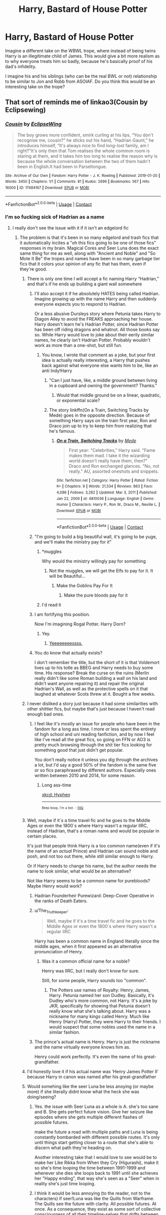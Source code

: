 #+TITLE: Harry, Bastard of House Potter

* Harry, Bastard of House Potter
:PROPERTIES:
:Author: FlattWhite
:Score: 308
:DateUnix: 1617467071.0
:DateShort: 2021-Apr-03
:FlairText: Prompt
:END:
Imagine a different take on the WBWL trope, where instead of being twins Harry is an illegitimate child of James. This would give a bit more realism as to why everyone treats him so badly, because he's basically proof of his dad's infidelity.

I imagine his and his siblings (who can be the real BWL or not) relationship to be similar to Jon and Robb from ASOIAF. Do you think this would be an interesting take on the trope?


** That sort of reminds me of linkao3(Cousin by Eclipsewing)
:PROPERTIES:
:Author: redpxtato
:Score: 83
:DateUnix: 1617470765.0
:DateShort: 2021-Apr-03
:END:

*** [[https://archiveofourown.org/works/17484167][*/Cousin/*]] by [[https://www.archiveofourown.org/users/EclipseWing/pseuds/EclipseWing][/EclipseWing/]]

#+begin_quote
  The boy grows more confident, smirk curling at his lips, “You don't recognise me, cousin?” he sticks out his hand, “Hadrian Gaunt,” he introduces himself, “It's always nice to find long-lost family, am I right?”It's only then that Tom realises the whole common room is staring at them, and it takes him too long to realise the reason why is because the whole conversation between the two of them hadn't been in English.It had been in Parseltongue.
#+end_quote

^{/Site/:} ^{Archive} ^{of} ^{Our} ^{Own} ^{*|*} ^{/Fandom/:} ^{Harry} ^{Potter} ^{-} ^{J.} ^{K.} ^{Rowling} ^{*|*} ^{/Published/:} ^{2019-01-20} ^{*|*} ^{/Words/:} ^{3450} ^{*|*} ^{/Chapters/:} ^{1/1} ^{*|*} ^{/Comments/:} ^{81} ^{*|*} ^{/Kudos/:} ^{2696} ^{*|*} ^{/Bookmarks/:} ^{567} ^{*|*} ^{/Hits/:} ^{16000} ^{*|*} ^{/ID/:} ^{17484167} ^{*|*} ^{/Download/:} ^{[[https://archiveofourown.org/downloads/17484167/Cousin.epub?updated_at=1609794121][EPUB]]} ^{or} ^{[[https://archiveofourown.org/downloads/17484167/Cousin.mobi?updated_at=1609794121][MOBI]]}

--------------

*FanfictionBot*^{2.0.0-beta} | [[https://github.com/FanfictionBot/reddit-ffn-bot/wiki/Usage][Usage]] | [[https://www.reddit.com/message/compose?to=tusing][Contact]]
:PROPERTIES:
:Author: FanfictionBot
:Score: 50
:DateUnix: 1617470790.0
:DateShort: 2021-Apr-03
:END:


*** I'm so fucking sick of Hadrian as a name
:PROPERTIES:
:Author: flingerdinger
:Score: 81
:DateUnix: 1617479075.0
:DateShort: 2021-Apr-04
:END:

**** I really don't see the issue with it if it isn't an edgelord fic
:PROPERTIES:
:Author: redpxtato
:Score: 82
:DateUnix: 1617479168.0
:DateShort: 2021-Apr-04
:END:

***** The problem is that it's been in so many edgelord and trash fics that it automatically incites a "oh this fics going to be one of those fics" responses in my brain. Magical Cores and Seer Luna does the exact same thing for me as well, along with "Ancient and Noble" and "So Mote It Be" the tropes and names have been in so many garbage tier fics that it colors your opinion of any fic that has them, even if they're good.
:PROPERTIES:
:Author: flingerdinger
:Score: 83
:DateUnix: 1617479638.0
:DateShort: 2021-Apr-04
:END:

****** There is only one time I will accept a fic naming Harry “Hadrian,” and that's if he ends up building a giant wall somewhere
:PROPERTIES:
:Author: howAboutNextWeek
:Score: 85
:DateUnix: 1617479887.0
:DateShort: 2021-Apr-04
:END:

******* I'll also accept it if he absolutely HATES being called Hadrian. Imagine growing up with the name Harry and then suddenly everyone expects you to respond to Hadrian.

Or a less abusive Dursleys story where Petunia takes Harry to Diagon Alley to avoid the FREAKS approaching her house. Harry doesn't learn he's Hadrian Potter, since Hadrian Potter has been off riding dragons and whatnot. All those books say so. While Harry would love to joke about their eerily similar names, he clearly isn't Hadrian Potter. Probably wouldn't work as more than a one-shot, but still fun.
:PROPERTIES:
:Author: TrailingOffMidSente
:Score: 33
:DateUnix: 1617489166.0
:DateShort: 2021-Apr-04
:END:

******** You know, I wrote that comment as a joke, but your first idea is actually really interesting, a Harry that pushes back against what everyone else wants him to be, like an anti Indy!Harry
:PROPERTIES:
:Author: howAboutNextWeek
:Score: 20
:DateUnix: 1617490448.0
:DateShort: 2021-Apr-04
:END:

********* "Can I just have, like, a middle ground between living in a cupboard and owning the government? Thanks."
:PROPERTIES:
:Author: TrailingOffMidSente
:Score: 40
:DateUnix: 1617490580.0
:DateShort: 2021-Apr-04
:END:

********** Would that middle ground be on a linear, quadratic, or exponential scale?
:PROPERTIES:
:Author: Raesong
:Score: 8
:DateUnix: 1617494754.0
:DateShort: 2021-Apr-04
:END:


********* The story linkffn(On a Train, Switching Tracks by Mede) goes in the opposite direction. Because of something Harry says on the train first year, Ron and Draco join up to try to keep him from realizing that he's famous.
:PROPERTIES:
:Author: steve_wheeler
:Score: 2
:DateUnix: 1617658044.0
:DateShort: 2021-Apr-06
:END:

********** [[https://www.fanfiction.net/s/4810036/1/][*/On a Train, Switching Tracks/*]] by [[https://www.fanfiction.net/u/1810143/Mede][/Mede/]]

#+begin_quote
  First year: "Celebrities," Harry said. "Fame makes them mad. I take it the wizarding world doesn't really have them, then?" Draco and Ron exchanged glances. "No, not really." AU, assorted oneshots and snippets.
#+end_quote

^{/Site/:} ^{fanfiction.net} ^{*|*} ^{/Category/:} ^{Harry} ^{Potter} ^{*|*} ^{/Rated/:} ^{Fiction} ^{K+} ^{*|*} ^{/Chapters/:} ^{9} ^{*|*} ^{/Words/:} ^{21,534} ^{*|*} ^{/Reviews/:} ^{863} ^{*|*} ^{/Favs/:} ^{4,086} ^{*|*} ^{/Follows/:} ^{3,282} ^{*|*} ^{/Updated/:} ^{Mar} ^{3,} ^{2011} ^{*|*} ^{/Published/:} ^{Jan} ^{22,} ^{2009} ^{*|*} ^{/id/:} ^{4810036} ^{*|*} ^{/Language/:} ^{English} ^{*|*} ^{/Genre/:} ^{Humor} ^{*|*} ^{/Characters/:} ^{Harry} ^{P.,} ^{Ron} ^{W.,} ^{Draco} ^{M.,} ^{Neville} ^{L.} ^{*|*} ^{/Download/:} ^{[[http://www.ff2ebook.com/old/ffn-bot/index.php?id=4810036&source=ff&filetype=epub][EPUB]]} ^{or} ^{[[http://www.ff2ebook.com/old/ffn-bot/index.php?id=4810036&source=ff&filetype=mobi][MOBI]]}

--------------

*FanfictionBot*^{2.0.0-beta} | [[https://github.com/FanfictionBot/reddit-ffn-bot/wiki/Usage][Usage]] | [[https://www.reddit.com/message/compose?to=tusing][Contact]]
:PROPERTIES:
:Author: FanfictionBot
:Score: 1
:DateUnix: 1617658072.0
:DateShort: 2021-Apr-06
:END:


******* "I'm going to build a big beautiful wall, it's going to be yuge, and we'll make the ministry pay for it"
:PROPERTIES:
:Author: flingerdinger
:Score: 89
:DateUnix: 1617479987.0
:DateShort: 2021-Apr-04
:END:

******** *muggles

Why would the ministry willingly pay for something
:PROPERTIES:
:Author: AliisAce
:Score: 51
:DateUnix: 1617480617.0
:DateShort: 2021-Apr-04
:END:

********* Not the muggles, we will get the Elfs to pay for it. It will be Beautiful...
:PROPERTIES:
:Author: undercover487
:Score: 31
:DateUnix: 1617481718.0
:DateShort: 2021-Apr-04
:END:

********** Make the Goblins Pay For It
:PROPERTIES:
:Author: flingerdinger
:Score: 26
:DateUnix: 1617483242.0
:DateShort: 2021-Apr-04
:END:

*********** Make the pure bloods pay for it
:PROPERTIES:
:Author: ErinTesden
:Score: 10
:DateUnix: 1617484368.0
:DateShort: 2021-Apr-04
:END:


******** I'd read it
:PROPERTIES:
:Author: CloneTrooper4845
:Score: 6
:DateUnix: 1617500273.0
:DateShort: 2021-Apr-04
:END:


******* I am fortifying this position.

Now I'm imagining Rogal Potter. Harry Dorn?
:PROPERTIES:
:Author: Josiador
:Score: 16
:DateUnix: 1617485022.0
:DateShort: 2021-Apr-04
:END:

******** Yey.
:PROPERTIES:
:Author: ColovianHastur
:Score: 5
:DateUnix: 1617504563.0
:DateShort: 2021-Apr-04
:END:

********* [[https://youtu.be/AFVi8EO4s_o][Yeeeeeeeessss.]]
:PROPERTIES:
:Author: Josiador
:Score: 3
:DateUnix: 1617509230.0
:DateShort: 2021-Apr-04
:END:


******* You do know that actually exists?

I don't remember the title, but the short of it is that Voldemort lives up to his totle as BBEG and Harry needs to buy some time. His response? Break the curse on the ruins (Merlin really didn't like some Roman building a wall on his land and didn't want anyone repairing it) and repair the original Hadrian's Wall, as well as the protective spells on it that laughed at whatever Scots threw at it. Bought a few weeks.
:PROPERTIES:
:Author: PuzzleheadedPool1
:Score: 4
:DateUnix: 1617554704.0
:DateShort: 2021-Apr-04
:END:


****** I never disliked a story just because it had some similarities with other shittier fics, but maybe that's just because I haven't read enough bad ones.
:PROPERTIES:
:Author: redpxtato
:Score: 14
:DateUnix: 1617485544.0
:DateShort: 2021-Apr-04
:END:

******* I feel like it's mostly an issue for people who have been in the fandom for a long ass time. I more or less spent the entirety of high school and uni reading fanfiction, and by now I feel like I've read all the great fics, so going on FFN or AO3 is pretty much browsing through the shit tier fics looking for something good that just didn't get popular.

You don't really notice it unless you dig through the archives a lot, but I'd say a good 50% of the fandom is the same five or so fics paraphrased by different authors. Especially ones written between 2010 and 2014, for some reason.
:PROPERTIES:
:Author: Myreque_BTW
:Score: 14
:DateUnix: 1617487811.0
:DateShort: 2021-Apr-04
:END:

******** Long ass-time

[[https://xkcd.com/37/][xkcd: Hyphen]]

--------------

^{^{Beep}} ^{^{boop,}} ^{^{I'm}} ^{^{a}} ^{^{bot.}} ^{^{-}} ^{^{[[https://pastebin.com/raw/vyWra3ns][FAQ]]}}
:PROPERTIES:
:Author: xkcd-Hyphen-bot
:Score: 3
:DateUnix: 1617487823.0
:DateShort: 2021-Apr-04
:END:


****** Well, maybe if it`s a time travel fic and he goes to the Middle Ages or even the 1800`s where Harry wasn't a regular IIRC, instead of Hadrian, that's a roman name and would be popular in certain places.

It's just that people think Harry is a too common name(even if it's the name of an /actual/ Prince) and Hadrian can sound noble and posh, and not too out there, while still similar enough to Harry.

Or if Harry needs to change his name, but the author needs the name to look similar, what would be an alternative?

Not like Harry seems to be a common name for purebloods? Maybe Henry would work?
:PROPERTIES:
:Author: Kellar21
:Score: 11
:DateUnix: 1617486577.0
:DateShort: 2021-Apr-04
:END:

******* Hadrian Founderheir Purewizard: Deep-Cover Operative in the ranks of Death Eaters.
:PROPERTIES:
:Author: Mosydys
:Score: 16
:DateUnix: 1617491818.0
:DateShort: 2021-Apr-04
:END:


******* u/The_Truthkeeper:
#+begin_quote
  Well, maybe if it's a time travel fic and he goes to the Middle Ages or even the 1800`s where Harry wasn't a regular IIRC
#+end_quote

Harry has been a common name in England literally since the middle ages, when it first appeared as an alternative pronunciation of Henry.
:PROPERTIES:
:Author: The_Truthkeeper
:Score: 8
:DateUnix: 1617494609.0
:DateShort: 2021-Apr-04
:END:

******** Was it a common official name for a noble?

Henry was IIRC, but I really don't know for sure.

Still, for some people, Harry sounds too "common".
:PROPERTIES:
:Author: Kellar21
:Score: 2
:DateUnix: 1617498437.0
:DateShort: 2021-Apr-04
:END:

********* The Potters use names of Royalty: Henry, James, Harry. Petunia named her son Dudley. Basically, it's Dudley who's more common, not Harry. It's a joke by JKR, specifically for showing that Petunia doesn't really know what she's talking about. Harry was a nickname for many kings called Henry. Much like Henry (Harry) Potter, they were Harry to their friends. I would suspect that some nobles used the name in a similar fashion.
:PROPERTIES:
:Author: Mosydys
:Score: 5
:DateUnix: 1617521718.0
:DateShort: 2021-Apr-04
:END:


******* The prince's actual name is Henry. Harry is just the nickname and the name virtually everyone knows him as.

Henry could work perfectly. It's even the name of his great-grandfather.
:PROPERTIES:
:Author: ColovianHastur
:Score: 3
:DateUnix: 1617512949.0
:DateShort: 2021-Apr-04
:END:


****** I'd honestly love it if his actual name was ‘Henry James Potter II' because Harry in canon was named after his great-grandfather
:PROPERTIES:
:Author: Cygus_Lorman
:Score: 7
:DateUnix: 1617505883.0
:DateShort: 2021-Apr-04
:END:


****** Would somehing like the seer Luna be less anoying (or maybe more) if she literally didnt know what the heck she was doing/seeing?
:PROPERTIES:
:Author: ErinTesden
:Score: 5
:DateUnix: 1617484322.0
:DateShort: 2021-Apr-04
:END:

******* Yes. the issue with Seer Luna as a whole is A. she's too sane and B. She gets perfect future vision. Give her seizure like episodes where she gets multiple different flashes of possible futures.

make the future a road with multiple paths and Luna is being constantly bombarded with different possible routes. It's only until things start getting closer to a route that she's able to discern what path they're heading on.

Another interesting take that I would love to see would be to make her Like Rikka from When they Cry (Higurashi), make it so she's time looping the time between 1991-1999 and whenever she dies she loops back to 1991 until she achieves her "Happy ending", that way she's seen as a "Seer" when in reality she's just time looping.
:PROPERTIES:
:Author: flingerdinger
:Score: 18
:DateUnix: 1617484572.0
:DateShort: 2021-Apr-04
:END:


******* I think it would be less annoying (to the reader, not to the characters) if seer!Luna was like the Quills from Warframe. The Quills see the future with clarity. All possible futures. At once. As a consequence, they exist as some sort of collective consciousness of all their timeline-selves that drifts between past, present, and future. A single sentence walks between tenses at random. Focusing enough to exist in the present moment "excruciates". The scale of the ability would have to be toned down a bit for Luna to not manipulate the best outcome all the time, but that might be a fun portrayal.
:PROPERTIES:
:Author: TrailingOffMidSente
:Score: 4
:DateUnix: 1617490342.0
:DateShort: 2021-Apr-04
:END:


***** Ever heard of megamatt09
:PROPERTIES:
:Author: ThegamerwhokillsNPC
:Score: 2
:DateUnix: 1617502497.0
:DateShort: 2021-Apr-04
:END:

****** Yeah. They're the one who have a load of smutfics, right?
:PROPERTIES:
:Author: redpxtato
:Score: 1
:DateUnix: 1617503672.0
:DateShort: 2021-Apr-04
:END:


**** I get that the wall of Hadrian is a thing, but are we all aware that it was named after the Roman emperor Hadrian? In a world where characters have names like Lucius, Remus, and Abraxas, Hadrian is really not an unusual name.
:PROPERTIES:
:Author: wr1th
:Score: 20
:DateUnix: 1617498351.0
:DateShort: 2021-Apr-04
:END:

***** It's not the fact that it's unusual it's the fact that it A. Is overused for shitty indy harry and wbwl fics, and B. Is something Lilly and James would never really name their kid, if anything they'd name their kid after someone important to them or give them a pretty simple name.
:PROPERTIES:
:Author: flingerdinger
:Score: 5
:DateUnix: 1617499448.0
:DateShort: 2021-Apr-04
:END:

****** How do you know what they would use for names? We know almost nothing about them or their naming preferences from cannon, other than Harry's name.
:PROPERTIES:
:Author: wr1th
:Score: 9
:DateUnix: 1617499645.0
:DateShort: 2021-Apr-04
:END:

******* Which is kind of all we need to know? Like I get that JK Rowling chose Harry since it was one of her favorite boy names at the time. But in universe it is literally established that Harry's name is Harry, it's not Henry (like it probably should be) or any other weird Har-derivative name. It's Harry, that either means the Potter's are boring when it comes to name choice or they like simple names.
:PROPERTIES:
:Author: flingerdinger
:Score: 5
:DateUnix: 1617499756.0
:DateShort: 2021-Apr-04
:END:

******** we know that Lilly was a muggleborn, and likely does not much like the 'traditional' names of the wizarding world. We know James was a troublemaker, who was young and rebellious. Bonus, both were active participants in a war against traditional wizarding perspectives. I think it's likely that they wouldn't are too much to name their son something pretentiously wizardy. Also, James was named James, which hardly makes it seem like he's likely to carry on the tradition of pompous names
:PROPERTIES:
:Author: TheIsmizl
:Score: 10
:DateUnix: 1617510787.0
:DateShort: 2021-Apr-04
:END:

********* Didn't Rowling also say somewhere that his parents named him James so he'd have a relatively normal name or is that headcanon?
:PROPERTIES:
:Author: flingerdinger
:Score: 2
:DateUnix: 1617510844.0
:DateShort: 2021-Apr-04
:END:

********** No, I think I remember that as well; I think it was because his father literally had to fight his whole schooltime because he was bullied for his Name "Fleamont"
:PROPERTIES:
:Author: Serena_Sers
:Score: 2
:DateUnix: 1617558991.0
:DateShort: 2021-Apr-04
:END:


******** By that reasoning, fanfiction should not exist. All we need to know or all that can happen is spelled out in the books, so there's no point. I get not liking it because you think its a stupid-ass name, or because it's associated with fics you don't like, but I don't get the argument that things can't happen because they don't happen in cannon.
:PROPERTIES:
:Author: wr1th
:Score: 5
:DateUnix: 1617500644.0
:DateShort: 2021-Apr-04
:END:

********* u/auto-xkcd37:
#+begin_quote
  stupid ass-name
#+end_quote

--------------

^{Bleep-bloop, I'm a bot. This comment was inspired by} ^{[[https://xkcd.com/37][xkcd#37]]}
:PROPERTIES:
:Author: auto-xkcd37
:Score: 1
:DateUnix: 1617500665.0
:DateShort: 2021-Apr-04
:END:


**** That was my first thought upon reading it. I stopped right there.
:PROPERTIES:
:Author: simianpower
:Score: 5
:DateUnix: 1617479809.0
:DateShort: 2021-Apr-04
:END:

***** In this oneshot it makes sense.
:PROPERTIES:
:Author: orangedarkchocolate
:Score: 3
:DateUnix: 1617486367.0
:DateShort: 2021-Apr-04
:END:


***** Well, the name he gave to his child is probably one of Morfin Gaunt's more minor faults
:PROPERTIES:
:Author: redpxtato
:Score: 2
:DateUnix: 1617512913.0
:DateShort: 2021-Apr-04
:END:


*** That was /fantastic./ Thank you for linking to it.
:PROPERTIES:
:Author: silverminnow
:Score: 14
:DateUnix: 1617490443.0
:DateShort: 2021-Apr-04
:END:


** I could picture this happening in a fic where James had to marry someone other than Lily (maybe pure blood politics reasons). Maybe nobody knows that Harry's mum is actually Lily - they just know him as Potter's bastard. Most suspect Harry is the result of a single liaison between James and some unnamed muggle woman.
:PROPERTIES:
:Author: Fit_Custard4195
:Score: 93
:DateUnix: 1617476411.0
:DateShort: 2021-Apr-03
:END:

*** I've read something like this, where lily died early. James remarried a pureblood and Harry wasn't outright hated but never fully accepted into the family and society.

No idea though what it was called or what else happened in the story.
:PROPERTIES:
:Author: FornhubForReal
:Score: 27
:DateUnix: 1617495144.0
:DateShort: 2021-Apr-04
:END:

**** Linkffn(magnate) I believe.
:PROPERTIES:
:Author: Lindsiria
:Score: 1
:DateUnix: 1617521469.0
:DateShort: 2021-Apr-04
:END:

***** [[https://www.fanfiction.net/s/10557311/1/][*/Magnate/*]] by [[https://www.fanfiction.net/u/1665723/Halt-CPM][/Halt.CPM/]]

#+begin_quote
  Voldemort's mastery of dark power was unrivaled in history. Grindelwald's legendary charisma came a hairsbreadth from bringing Europe to its knees. "Now, which one will it be for you, Mr. Potter?" Massive AU, Durmstrang Harry
#+end_quote

^{/Site/:} ^{fanfiction.net} ^{*|*} ^{/Category/:} ^{Harry} ^{Potter} ^{*|*} ^{/Rated/:} ^{Fiction} ^{T} ^{*|*} ^{/Chapters/:} ^{8} ^{*|*} ^{/Words/:} ^{50,964} ^{*|*} ^{/Reviews/:} ^{148} ^{*|*} ^{/Favs/:} ^{928} ^{*|*} ^{/Follows/:} ^{1,120} ^{*|*} ^{/Updated/:} ^{Jun} ^{15,} ^{2015} ^{*|*} ^{/Published/:} ^{Jul} ^{22,} ^{2014} ^{*|*} ^{/id/:} ^{10557311} ^{*|*} ^{/Language/:} ^{English} ^{*|*} ^{/Genre/:} ^{Adventure} ^{*|*} ^{/Characters/:} ^{Harry} ^{P.,} ^{Ron} ^{W.,} ^{Voldemort,} ^{Fleur} ^{D.} ^{*|*} ^{/Download/:} ^{[[http://www.ff2ebook.com/old/ffn-bot/index.php?id=10557311&source=ff&filetype=epub][EPUB]]} ^{or} ^{[[http://www.ff2ebook.com/old/ffn-bot/index.php?id=10557311&source=ff&filetype=mobi][MOBI]]}

--------------

*FanfictionBot*^{2.0.0-beta} | [[https://github.com/FanfictionBot/reddit-ffn-bot/wiki/Usage][Usage]] | [[https://www.reddit.com/message/compose?to=tusing][Contact]]
:PROPERTIES:
:Author: FanfictionBot
:Score: 1
:DateUnix: 1617521495.0
:DateShort: 2021-Apr-04
:END:


** This exists doesn't it? In some durmstrang fic I never finished
:PROPERTIES:
:Author: GravityMyGuy
:Score: 35
:DateUnix: 1617469201.0
:DateShort: 2021-Apr-03
:END:

*** Do you remember the title? And would it be worth the read?
:PROPERTIES:
:Author: FlattWhite
:Score: 24
:DateUnix: 1617469408.0
:DateShort: 2021-Apr-03
:END:

**** I believe it's magnate by halt.cpm
:PROPERTIES:
:Author: Ok-Tea3001
:Score: 16
:DateUnix: 1617476783.0
:DateShort: 2021-Apr-03
:END:

***** I think that's it
:PROPERTIES:
:Author: GravityMyGuy
:Score: 4
:DateUnix: 1617488602.0
:DateShort: 2021-Apr-04
:END:


**** Hmm could it be linkffn(Harry Potter and the Boy Who Lived by The Santi) not quite what you are asking for but a bit similar.
:PROPERTIES:
:Author: NembeHeadTilt
:Score: 5
:DateUnix: 1617477014.0
:DateShort: 2021-Apr-03
:END:

***** [[https://www.fanfiction.net/s/5353809/1/][*/Harry Potter and the Boy Who Lived/*]] by [[https://www.fanfiction.net/u/1239654/The-Santi][/The Santi/]]

#+begin_quote
  Harry Potter loves, and is loved by, his parents, his godfather, and his brother. He isn't mistreated, abused, or neglected. So why is he a Dark Wizard? NonBWL!Harry. Not your typical Harry's brother is the Boy Who Lived story.
#+end_quote

^{/Site/:} ^{fanfiction.net} ^{*|*} ^{/Category/:} ^{Harry} ^{Potter} ^{*|*} ^{/Rated/:} ^{Fiction} ^{M} ^{*|*} ^{/Chapters/:} ^{12} ^{*|*} ^{/Words/:} ^{147,796} ^{*|*} ^{/Reviews/:} ^{4,720} ^{*|*} ^{/Favs/:} ^{12,851} ^{*|*} ^{/Follows/:} ^{12,854} ^{*|*} ^{/Updated/:} ^{Jan} ^{4,} ^{2015} ^{*|*} ^{/Published/:} ^{Sep} ^{4,} ^{2009} ^{*|*} ^{/id/:} ^{5353809} ^{*|*} ^{/Language/:} ^{English} ^{*|*} ^{/Genre/:} ^{Adventure} ^{*|*} ^{/Characters/:} ^{Harry} ^{P.} ^{*|*} ^{/Download/:} ^{[[http://www.ff2ebook.com/old/ffn-bot/index.php?id=5353809&source=ff&filetype=epub][EPUB]]} ^{or} ^{[[http://www.ff2ebook.com/old/ffn-bot/index.php?id=5353809&source=ff&filetype=mobi][MOBI]]}

--------------

*FanfictionBot*^{2.0.0-beta} | [[https://github.com/FanfictionBot/reddit-ffn-bot/wiki/Usage][Usage]] | [[https://www.reddit.com/message/compose?to=tusing][Contact]]
:PROPERTIES:
:Author: FanfictionBot
:Score: 3
:DateUnix: 1617477043.0
:DateShort: 2021-Apr-03
:END:


***** I just went through an entire night and day worth of reading. Seeing an incomplete fanfic like that really hurt.
:PROPERTIES:
:Author: TheShadow777
:Score: 2
:DateUnix: 1617569171.0
:DateShort: 2021-Apr-05
:END:

****** I'm sorry, I feel your pain. Better to have +loved+ read and lost than never to have +loved+ read at all.
:PROPERTIES:
:Author: NembeHeadTilt
:Score: 1
:DateUnix: 1617570567.0
:DateShort: 2021-Apr-05
:END:

******* Yeah, I know what you mean
:PROPERTIES:
:Author: TheShadow777
:Score: 1
:DateUnix: 1617573874.0
:DateShort: 2021-Apr-05
:END:


****** There are extra chapters in the DLP WBA that get to the Yule ball if you're really curious and want to be hurt even more
:PROPERTIES:
:Author: GravityMyGuy
:Score: 1
:DateUnix: 1617576944.0
:DateShort: 2021-Apr-05
:END:


** linkffn(Magnate)
:PROPERTIES:
:Author: fighterman13
:Score: 10
:DateUnix: 1617486133.0
:DateShort: 2021-Apr-04
:END:

*** [[https://www.fanfiction.net/s/10557311/1/][*/Magnate/*]] by [[https://www.fanfiction.net/u/1665723/Halt-CPM][/Halt.CPM/]]

#+begin_quote
  Voldemort's mastery of dark power was unrivaled in history. Grindelwald's legendary charisma came a hairsbreadth from bringing Europe to its knees. "Now, which one will it be for you, Mr. Potter?" Massive AU, Durmstrang Harry
#+end_quote

^{/Site/:} ^{fanfiction.net} ^{*|*} ^{/Category/:} ^{Harry} ^{Potter} ^{*|*} ^{/Rated/:} ^{Fiction} ^{T} ^{*|*} ^{/Chapters/:} ^{8} ^{*|*} ^{/Words/:} ^{50,964} ^{*|*} ^{/Reviews/:} ^{148} ^{*|*} ^{/Favs/:} ^{927} ^{*|*} ^{/Follows/:} ^{1,119} ^{*|*} ^{/Updated/:} ^{Jun} ^{15,} ^{2015} ^{*|*} ^{/Published/:} ^{Jul} ^{22,} ^{2014} ^{*|*} ^{/id/:} ^{10557311} ^{*|*} ^{/Language/:} ^{English} ^{*|*} ^{/Genre/:} ^{Adventure} ^{*|*} ^{/Characters/:} ^{Harry} ^{P.,} ^{Ron} ^{W.,} ^{Voldemort,} ^{Fleur} ^{D.} ^{*|*} ^{/Download/:} ^{[[http://www.ff2ebook.com/old/ffn-bot/index.php?id=10557311&source=ff&filetype=epub][EPUB]]} ^{or} ^{[[http://www.ff2ebook.com/old/ffn-bot/index.php?id=10557311&source=ff&filetype=mobi][MOBI]]}

--------------

*FanfictionBot*^{2.0.0-beta} | [[https://github.com/FanfictionBot/reddit-ffn-bot/wiki/Usage][Usage]] | [[https://www.reddit.com/message/compose?to=tusing][Contact]]
:PROPERTIES:
:Author: FanfictionBot
:Score: 5
:DateUnix: 1617486170.0
:DateShort: 2021-Apr-04
:END:


*** Absolutely crushing that this was abandoned.
:PROPERTIES:
:Author: Faeriniel
:Score: 2
:DateUnix: 1617515445.0
:DateShort: 2021-Apr-04
:END:


** He's Petunia's son
:PROPERTIES:
:Author: Jon_Riptide
:Score: 32
:DateUnix: 1617467379.0
:DateShort: 2021-Apr-03
:END:

*** Eww!
:PROPERTIES:
:Author: simianpower
:Score: 19
:DateUnix: 1617479869.0
:DateShort: 2021-Apr-04
:END:


*** Insert "it would have cost you X not to say that" quote.
:PROPERTIES:
:Author: JWBails
:Score: 18
:DateUnix: 1617489254.0
:DateShort: 2021-Apr-04
:END:

**** At least I didn't say he could be Vernon's MPreg son
:PROPERTIES:
:Author: Jon_Riptide
:Score: 13
:DateUnix: 1617491714.0
:DateShort: 2021-Apr-04
:END:

***** WHY DID YOU PUT THAT IMAGE IN MY HEAD?!
:PROPERTIES:
:Author: mewfour123412
:Score: 14
:DateUnix: 1617492480.0
:DateShort: 2021-Apr-04
:END:


***** It got worse :(
:PROPERTIES:
:Author: JWBails
:Score: 8
:DateUnix: 1617493605.0
:DateShort: 2021-Apr-04
:END:


** Don't think I've heard this idea before. I've heard Harry being a product of Lily's infidelity with Snape but this is definitely an interesting idea
:PROPERTIES:
:Author: gerstein03
:Score: 15
:DateUnix: 1617485296.0
:DateShort: 2021-Apr-04
:END:


** Midnight Sun by Herald_of_Dreams, linkao3([[https://archiveofourown.org/works/567239/chapters/1015158]]), is a WBWL that is very close to this - Harry is the illegitimate son of Lily and Sirius, though his twin is James's son, and that's why Lily and James treat him so horribly.
:PROPERTIES:
:Author: dozyhorse
:Score: 9
:DateUnix: 1617490021.0
:DateShort: 2021-Apr-04
:END:

*** [deleted]
:PROPERTIES:
:Score: 2
:DateUnix: 1617491619.0
:DateShort: 2021-Apr-04
:END:

**** Do you want the biology? Here's a site that explains>: [[https://www.verywellfamily.com/twins-with-different-fathers-2447116]]. Basically, it's the same as with any fraternal twins. Fraternal twins happen when the woman releases more than one egg, and they are both fertilized, each by separate sperm. It can happen at the same time, but it doesn't have to. If a woman has sex with two different men during the time the eggs are viable, each egg can be fertilized by sperm from a different man. It definitely happens frequently with litters of puppies and other animals!
:PROPERTIES:
:Author: dozyhorse
:Score: 3
:DateUnix: 1617492160.0
:DateShort: 2021-Apr-04
:END:

***** Oh ok, thanks for the explanation. I deleted my comment to prevent spoilers
:PROPERTIES:
:Author: redpxtato
:Score: 1
:DateUnix: 1617492927.0
:DateShort: 2021-Apr-04
:END:

****** It's okay, my reply basically has the same spoiler! I don't think it's that big a spoiler anyway. But there's still some identities that people might not want to know, so I'm keeping it hidden.

ETA actually just to be safe I'll add some spoiler tags to my reply too...
:PROPERTIES:
:Author: dozyhorse
:Score: 1
:DateUnix: 1617493124.0
:DateShort: 2021-Apr-04
:END:


*** [[https://archiveofourown.org/works/567239][*/Midnight Sun/*]] by [[https://www.archiveofourown.org/users/Herald_of_Dreams/pseuds/Herald_of_Dreams][/Herald_of_Dreams/]]

#+begin_quote
  AU GOF. Neutral! Harry. The 'Boy Who Lived' is Harry's older twin. Neglected by his family, intelligence constantly underestimated, his placement in Slytherin house is a shock. Disowning him was their worst possible mistake. Along with his friend Draco Malfoy he faces the challenges of the Twizard Tournament. Beware the Midnight Sun... Part One of a Duology. Mild Swearing, PRE-SLASH, Het.
#+end_quote

^{/Site/:} ^{Archive} ^{of} ^{Our} ^{Own} ^{*|*} ^{/Fandom/:} ^{Harry} ^{Potter} ^{-} ^{J.} ^{K.} ^{Rowling} ^{*|*} ^{/Published/:} ^{2012-11-19} ^{*|*} ^{/Completed/:} ^{2013-02-28} ^{*|*} ^{/Words/:} ^{61358} ^{*|*} ^{/Chapters/:} ^{25/25} ^{*|*} ^{/Comments/:} ^{114} ^{*|*} ^{/Kudos/:} ^{2040} ^{*|*} ^{/Bookmarks/:} ^{443} ^{*|*} ^{/Hits/:} ^{54570} ^{*|*} ^{/ID/:} ^{567239} ^{*|*} ^{/Download/:} ^{[[https://archiveofourown.org/downloads/567239/Midnight%20Sun.epub?updated_at=1616379998][EPUB]]} ^{or} ^{[[https://archiveofourown.org/downloads/567239/Midnight%20Sun.mobi?updated_at=1616379998][MOBI]]}

--------------

*FanfictionBot*^{2.0.0-beta} | [[https://github.com/FanfictionBot/reddit-ffn-bot/wiki/Usage][Usage]] | [[https://www.reddit.com/message/compose?to=tusing][Contact]]
:PROPERTIES:
:Author: FanfictionBot
:Score: 1
:DateUnix: 1617490038.0
:DateShort: 2021-Apr-04
:END:


** I feel like a decade ago I read something about Voldemort winning and pure bloods had to marry each other so the James/Lily ship was sunk but she was already pregnant with Harry? It wasn't WBWL but I saw this somewhere, it'd be impossible to find though sorry :/
:PROPERTIES:
:Author: Double-Portion
:Score: 3
:DateUnix: 1617517010.0
:DateShort: 2021-Apr-04
:END:


** [[https://www.fanfiction.net/s/12365803/1/]]

Like this?
:PROPERTIES:
:Author: cretsben
:Score: 10
:DateUnix: 1617468943.0
:DateShort: 2021-Apr-03
:END:

*** Hey, is this finished?

I can't read another 200,000 words with no ending.
:PROPERTIES:
:Author: JWBails
:Score: 6
:DateUnix: 1617489333.0
:DateShort: 2021-Apr-04
:END:

**** No it isn't finished unfortunately but it is a good read.
:PROPERTIES:
:Author: cretsben
:Score: 4
:DateUnix: 1617490453.0
:DateShort: 2021-Apr-04
:END:


*** I've read the first few chapters and find it kinda odd how Hermione keeps popping up with all this knowledge and wisdom. And she's so perceptive that she understands /everything/ Harry is thinking. And then she leaves ominous warnings.

Is there any reason for this? I mean, Harry said it himself, they never talked before. Yet suddenly she's acting like Dumbledore 2.0

I wanna keep reading but itd be really dissatisfying if all of this is just Hermione being a plot device and it's never explained
:PROPERTIES:
:Author: Comtesse_Kamilia
:Score: 2
:DateUnix: 1617501797.0
:DateShort: 2021-Apr-04
:END:

**** It had been a bit since I have read it but Hermione is mostly just very perceptive it is toned down as the story goes on.
:PROPERTIES:
:Author: cretsben
:Score: 1
:DateUnix: 1617502390.0
:DateShort: 2021-Apr-04
:END:

***** Ok thanks, It did seem a bit overdone that she was doing that like every chapter
:PROPERTIES:
:Author: Comtesse_Kamilia
:Score: 1
:DateUnix: 1617502559.0
:DateShort: 2021-Apr-04
:END:


*** Ooh this looks interesting, never read this before
:PROPERTIES:
:Author: FlattWhite
:Score: 3
:DateUnix: 1617469331.0
:DateShort: 2021-Apr-03
:END:


** I find it very hard to equate HARRY POTTER to ASOIAF world. But I can stretch things, sure. Let's do it!!

Robert is the king in ASOIAF. The Minister of Magic is Fudge.

Master of Coin is Petyr Baelish. His opposite is Lucius Malfoy.

Grand Maester is Pycelle. His opposite is Dumbledore.

Master of Laws is Renly Baratheon. His opposite is actually his opposite, the Lady Amelia Bones.

Master of ships is Stannis Baratheon. In a complete reversal, Stannis is much better than Madame Edgecombe.

(This is where we learn that the spies are completely fucken useless. GoT side because he wants chaos, HoP side because he wants Harry Potter to suffer.)

Master of Whisperers: I don't fucken Care. They both need to die poste haste!
:PROPERTIES:
:Author: Bugawd_McGrubber
:Score: 15
:DateUnix: 1617469247.0
:DateShort: 2021-Apr-03
:END:

*** Idk, I'm thinking Master of Coin can be Snape (love for Harry's mom a good Littlefinger carryover). The Malfoy's, of course, are the Lannister's lol. Draco could totally pull a Joeffrey if given unlimited power and even greater sense of his own self importance.
:PROPERTIES:
:Author: Fit_Custard4195
:Score: 19
:DateUnix: 1617476563.0
:DateShort: 2021-Apr-03
:END:

**** [deleted]
:PROPERTIES:
:Score: 11
:DateUnix: 1617484374.0
:DateShort: 2021-Apr-04
:END:

***** Oh nice! But what about the Tonks for the Tyrells... Tell Cissy it was me! And also, the Weasleys as Wildlings. You know nothing Harry Snow!
:PROPERTIES:
:Author: Fit_Custard4195
:Score: 2
:DateUnix: 1617485389.0
:DateShort: 2021-Apr-04
:END:

****** hmm the Potters would be the Starks of course and /oh/ how the Blacks are a /shoe in/ for House Targaryen
:PROPERTIES:
:Author: Level-Answer1012
:Score: 2
:DateUnix: 1617517434.0
:DateShort: 2021-Apr-04
:END:

******* The Starks are definitely the Potters (Harry is a John Snow-figure though)

The Targaryens as the Blacks, now that's interesting ... the Mad King vs. Walburga Black would be frightening.
:PROPERTIES:
:Score: 2
:DateUnix: 1617533942.0
:DateShort: 2021-Apr-04
:END:

******** Perfect!
:PROPERTIES:
:Author: Fit_Custard4195
:Score: 1
:DateUnix: 1617538647.0
:DateShort: 2021-Apr-04
:END:


****** [deleted]
:PROPERTIES:
:Score: 2
:DateUnix: 1617534193.0
:DateShort: 2021-Apr-04
:END:

******* Yes! Okay good. Those all fit nicely lol
:PROPERTIES:
:Author: Fit_Custard4195
:Score: 1
:DateUnix: 1617538616.0
:DateShort: 2021-Apr-04
:END:


**** u/Serena_Sers:
#+begin_quote
  Draco could totally pull a Joeffrey if given unlimited power and even greater sense of his own self importance.
#+end_quote

I don't think so. Draco is arrogant and a bully but not a murderer. He couldn't kill Dumbledore at sixteen - so he wouldn't kill someone at age 12 like Joffrey did with Ned.
:PROPERTIES:
:Author: Serena_Sers
:Score: 6
:DateUnix: 1617480792.0
:DateShort: 2021-Apr-04
:END:

***** The difference is that Draco had to do the deed, Joffrey just had to give the sentence and then didn't care anymore. Draco is also quite light on wishing death upon others. At 12 he wishes that Hermione will be the one killed by the basilisk.
:PROPERTIES:
:Author: I_love_DPs
:Score: 3
:DateUnix: 1617492078.0
:DateShort: 2021-Apr-04
:END:

****** There is a big difference in saying you wish someones death and actually order it. I know many children say at one point of time they wish somebody dead. But there is a big difference between saying or thinking it and actually doing it.

Draco was a horrible child - but I don't think he actually would have been able to order a murder.
:PROPERTIES:
:Author: Serena_Sers
:Score: 2
:DateUnix: 1617492682.0
:DateShort: 2021-Apr-04
:END:

******* I think it more has to do of how we perceive that person. Joffrey was raised by Cersei to think of himself as almighty and everyone else was an inferior creature compared to him. It's pretty much like we squash a bug (that's a life taken too). Dumbledore always appears superior to people around him through his dominating presence. Malfoys believe Muggleborns are inferior creatures, dehumanized.

Although I think that (and I neither agree with any trope that leads to Dramione, nor do I think it's romantic in nature) Draco has some respect for Hermione. He talks about her to his parents, he copies her tactics from OotP in HBP so there might be a possibility that those words might come from jealousy. So I'll give you that.
:PROPERTIES:
:Author: I_love_DPs
:Score: 3
:DateUnix: 1617493092.0
:DateShort: 2021-Apr-04
:END:


**** His sense of self importance is already == to joeffrys lmao
:PROPERTIES:
:Author: CommodorNorrington
:Score: 4
:DateUnix: 1617478306.0
:DateShort: 2021-Apr-04
:END:

***** Yeah, but Draco's just a snivelling little shit, not a bloodthirsty psychopath like Joffrey.
:PROPERTIES:
:Author: Raesong
:Score: 1
:DateUnix: 1617558026.0
:DateShort: 2021-Apr-04
:END:

****** That is true. But the blood thirst wasn't the point of discussion, it was his sense of self importance lol
:PROPERTIES:
:Author: CommodorNorrington
:Score: 1
:DateUnix: 1617570224.0
:DateShort: 2021-Apr-05
:END:


*** Why stop there? Pretty much every named character was a piece of shit in one way or another and all of them should've been sent down the Styx years ago.
:PROPERTIES:
:Author: Raesong
:Score: 5
:DateUnix: 1617469527.0
:DateShort: 2021-Apr-03
:END:


** Here we go. I've recently read something like this.

[[https://www.fanfiction.net/s/13695706/1/Brothers]]
:PROPERTIES:
:Author: Wassa110
:Score: 2
:DateUnix: 1617497353.0
:DateShort: 2021-Apr-04
:END:


** maybe James gets Lily pregnant, but is then forced to marry a pureblooded witch by his parents because 'it isn't proper.'
:PROPERTIES:
:Author: TheIsmizl
:Score: 2
:DateUnix: 1617510125.0
:DateShort: 2021-Apr-04
:END:


** There's the ongoing [[https://www.fanfiction.net/s/13695706/1/Brothers][Brothers]] series by Writing Sins Not Tragedies, which is currently in its second book. It's a flowerpot fic where Harry is the illegitimate child of Sirius and Lily, conceived on a drunken night when Lily and James were temporarily fighting/broken up. James and Lily's son is the BWL even though Harry was there too on the night Voldemort came. It's an interesting read, and I definitely recommend it, especially if you like Harry/Fleur
:PROPERTIES:
:Author: jljl2902
:Score: 1
:DateUnix: 1617513245.0
:DateShort: 2021-Apr-04
:END:


** I remember reading this fic where James married a Black at first, had Harry and then married Lily after Harry's mother dies. Can't remember the name though.
:PROPERTIES:
:Author: absa1901
:Score: 1
:DateUnix: 1617539234.0
:DateShort: 2021-Apr-04
:END:
